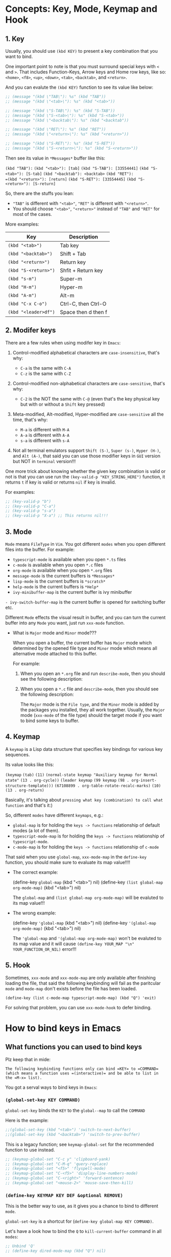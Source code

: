 * Concepts: Key, Mode, Keymap and Hook

** 1. Key

Usually, you should use ~(kbd KEY)~ to present a key combination that you want to bind.

One important point to note is that you must surround special keys with =<= and =>=. That includes Function-Keys, Arrow keys and Home row keys, like so: =<home>=, =<f8>=, =<up>=, =<down>=, =<tab>=, =<backtab>=, and =<return>=.

And you can evalute the ~(kbd KEY)~ function to see its value like below:

#+begin_src emacs-lisp
  ;; (message "(kbd \"TAB\"): %s" (kbd "TAB"))
  ;; (message "(kbd \"<tab>\"): %s" (kbd "<tab>"))

  ;; (message "(kbd \"S-TAB\"): %s" (kbd "S-TAB"))
  ;; (message "(kbd \"S-<tab>\"): %s" (kbd "S-<tab>"))
  ;; (message "(kbd \"<backtab\"): %s" (kbd "<backtab"))

  ;; (message "(kbd \"RET\"): %s" (kbd "RET"))
  ;; (message "(kbd \"<return>\"): %s" (kbd "<return>"))

  ;; (message "(kbd \"S-RET\"): %s" (kbd "S-RET"))
  ;; (message "(kbd \"S-<return>\"): %s" (kbd "S-<return>"))
#+end_src

Then see its value in =*Messages*= buffer like this:

=(kbd "TAB"):=
=(kbd "<tab>"): [tab]=
=(kbd "S-TAB"): [33554441]=
=(kbd "S-<tab>"): [S-tab]=
=(kbd "<backtab"): <backtab>=
=(kbd "RET"): 
=(kbd "<return>"): [return]=
=(kbd "S-RET"): [33554445]=
=(kbd "S-<return>"): [S-return]=

So, there are the stuffs you lean:

- ="TAB"= is different with ="<tab>"=, ="RET"= is different with ="<return>"=.
- You should choose ="<tab>"=, ="<return>"= instead of ="TAB"= and ="RET"= for most of the cases.


More examples:

| Key                | Description         |
|--------------------+---------------------|
| =(kbd "<tab>")=      | Tab key             |
| =(kbd "<backtab>")=  | Shift + Tab         |
| =(kbd "<return>")=   | Return key          |
| =(kbd "S-<return>")= | Shfit + Return key  |
| =(kbd "s-m")=        | Super-m             |
| =(kbd "H-m")=        | Hyper-m             |
| =(kbd "A-m")=        | Alt-m               |
| =(kbd "C-x C-o")=    | Ctrl-C, then Ctrl-O |
| =(kbd "<leader>df")= | Space then d then f |


** 2. Modifer keys

There are a few rules when using modifer key in =Emacs=:

1) Control-modified alphabetical characters are =case-insensitive=, that's why:

   - =C-a= is the same with =C-A=
   - =C-z= is the same with =C-Z=

2) Control-modified non-alphabetical characters are =case-sensitive=, that's why:

   - =C-2= is the NOT the same with =C-@= (even that's the key physical key but with or without a =Shift= key pressed)

3) Meta-modified, Alt-modified, Hyper-modified are =case-sensitive= all the time, that's why:
   
   - =M-a= is different with =M-A=
   - =A-a= is different with =A-A=
   - =s-a= is different with =s-A=

4) Not all terminal emulators support =Shift (S-)=, =Super (s-)=, =Hyper (H-)=, and =Alt (A-)=, that said you can use those modifier keys in =GUI= version but NOT in =terminal= version!!!


 One more trick about knowing whether the given key combination is valid or not is that you can use run the ~(key-valid-p "KEY_STRING_HERE")~ function, it returns =t= if key is valid or returns =nil= if key is invalid.

 For examples:

 #+begin_src emacs-lisp
   ;; (key-valid-p "b")
   ;; (key-valid-p "C-a")
   ;; (key-valid-p "s-a")
   ;; (key-valid-p "X-a") ;; This returns nil!!!
 #+end_src


** 3. Mode

=Mode= means =FileType= in =Vim=. You got different =modes= when you open different files into the buffer. For example:

- =typescript-mode= is available when you open =*.ts= files
- =c-mode= is available when you open =*.c= files
- =org-mode= is available when you open =*.org= files
- =message-mode= is the current buffers is =*Messages*=
- =lisp-mode= is the current buffers is =*scratch*=
- =help-mode= is the current buffers is =*Help*=
- =ivy-minibuffer-map= is the current buffer is ivy minibuffer
=- ivy-switch-buffer-map= is the current buffer is opened for switching buffer
etc. 

Different =Mode= effects the visual result in buffer, and you can turn the current buffer into any =Mode= you want, just run =xxx-mode= function.


+ What is =Major= mode and =Minor= mode???

  When you open a buffer, the current buffer has =Major= mode which determined by the opened file type and =Minor= mode which means all alternative mode attached to this buffer.

  For example:

  1) When you open an =*.org= file and run ~describe-mode~, then you should see the following description:

      #+begin_comment
        =Minor= modes enabled in this buffer: =Command-Log= =Company=
        =Display-Line-Numbers= =Evil-Collection-Unimpaired= =Evil-Local=
        =Evil-Surround= =Font-Lock= =Olivetti= =Org-Indent= =Visual-Line=

        The major mode is =Org= mode defined in org.el:
      #+end_comment


  2) When you open a =*.c= file and ~describe-mode~, then you should see the following description:

      #+begin_comment
        =Minor= modes enabled in this buffer: =Command-Log= =Company=
        =Display-Line-Numbers= =Eldoc= =Evil-Collection-Unimpaired= =Evil-Local=
        =Evil-Surround= =Flymake= =Font-Lock= =Highlight-Indent-Guides= =Lsp-Completion=
        =Lsp-Diagnostics= =Lsp-Headerline-Breadcrumb= =Lsp-Managed= =Lsp=
        =Lsp-Modeline-Code-Actions= =Lsp-Modeline-Diagnostics=
        =Lsp-Modeline-Workspace-Status= =Lsp-Ui-Doc= =Lsp-Ui= =Lsp-Ui-Sideline=

        The major mode is =C/*l= mode defined in cc-mode.el:

        Major mode for editing C code.
      #+end_comment


    The =Major= mode is the =File type=, and the =Minor= mode is added by the packages you installed, they all work together. Usually, the =Major= mode (=xxx-mode= of the file type) should the target mode if you want to bind some keys to buffer.


** 4. Keymap

A =keymap= is a Lisp data structure that specifies key bindings for various key sequences.

Its value looks like this:

=(keymap=
=(tab)=
=(11)=
=(normal-state keymap "Auxiliary keymap for Normal state"=
                =(13 . org-cycle))=
=(leader keymap=
            =(99 keymap=
                =(98 . org-insert-structure-template)))=
=(67108899 . org-table-rotate-recalc-marks)=
=(10)=
=(13 . org-return)=

Basically, it's talking about =pressing what key (combination) to call what function= and that's it:)

So, different =modes= have different =keymaps=, e.g.:

+ =global-map= is for holding the =keys -> functions= relationship of default modes (a lot of them).
+ =typescript-mode-map= is for holding the =keys -> functions= relationship of =typescript-mode=.
+ =c-mode-map= is for holding the =keys -> functions= relationship of =c-mode= 

That said when you use =global-map=, =xxx-mode-map= in the =define-key= function, you should make sure to evaluate its map value!!!!

- The correct example:

    (define-key =global-map= (kbd "<tab>") nil)
    (define-key =(list global-map org-mode-map)= (kbd "<tab>") nil)

    The =global-map= and =(list global-map org-mode-map)= will be evaluted to its map value!!!

- The wrong example:

    (define-key ='global-map= (kbd "<tab>") nil)
    (define-key ='(global-map org-mode-map)= (kbd "<tab>") nil)

    The ='global-map= and ='(global-map org-mode-map)= won't be evaluted to its map value and it will cause =(define-key YOUR_MAP "\n" YOUR_FUNCTION_OR_NIL)= error!!!


** 5. Hook

Sometimes, =xxx-mode= and =xxx-mode-map= are only available after finishing loading the file, that said the following keybinding will fail as the paritcular =mode= and =mode-map= don't exists before the file has been loaded.

~(define-key (list c-mode-map typescript-mode-map) (kbd "Q") 'exit)~

For solving that problem, you can use =xxx-mode-hook= to defer binding.


* How to bind keys in Emacs

** What functions you can used to bind keys

Plz keep that in mide:

~The following keybinding functions only can bind =KEY= to =COMMAND= (which means a function uses =(interactive)= and be able to list in the =M-x= list).~

You got a serval ways to bind keys in =Emacs=:

*** ~(global-set-key KEY COMMAND)~

~global-set-key~ binds the ~KEY~ to the =global--map= to call the ~COMMAND~

Here is the example:

#+BEGIN_SRC emacs-lisp
  ;;(global-set-key (kbd "<tab>") 'switch-to-next-buffer)
  ;;(global-set-key (kbd "<backtab>") 'switch-to-prev-buffer)
#+END_SRC

This is a legacy function; see ~keymap-global-set~ for the recommended function to use instead.

#+BEGIN_SRC emacs-lisp
  ;; (keymap-global-set "C-c y" 'clipboard-yank)
  ;; (keymap-global-set "C-M-q" 'query-replace)
  ;; (keymap-global-set "<f5>" 'flyspell-mode)
  ;; (keymap-global-set "C-<f5>" 'display-line-numbers-mode)
  ;; (keymap-global-set "C-<right>" 'forward-sentence)
  ;; (keymap-global-set "<mouse-2>" 'mouse-save-then-kill)
#+END_SRC


*** ~(define-key KEYMAP KEY DEF &optional REMOVE)~

This is the better way to use, as it gives you a chance to bind to different =mode=.

=global-set-key= is a shortcut for (=define-key global-map KEY COMMAND)=.

Let's have a look how to bind the =Q= to =kill-current-buffer= command in all =modes=:

#+BEGIN_SRC emacs-lisp
  ;; Unbind 'Q'
  ;; (define-key dired-mode-map (kbd "Q") nil)

  ;; Re-bind 'Q'
  ;; (define-key evil-normal-state-map (kbd "Q") 'kill-current-buffer)
  ;; (define-key evil-motion-state-map (kbd "Q") 'kill-current-buffer)
#+END_SRC

This is a legacy function; see ~keymap-set~ for the recommended function to use instead.

#+BEGIN_SRC emacs-lisp
  ;; (keymap-set texinfo-mode-map "C-c p" 'backward-paragraph)
  ;; (keymap-set texinfo-mode-map "C-c n" 'forward-paragraph)))
  ;; (keymap-set texinfo-mode-map "C-c C-x x" nil)
#+END_SRC


*** ~(evil-define-key STATE KEYMAP KEY DEF &rest BINDINGS)~

When you need to set a keybinding to the particular =state= and =mode=, you can use ~evil-define-key~, here is the example:

#+BEGIN_SRC emacs-lisp
  ;; (evil-define-key 'normal org-mode-map (kbd "RET") 'org-cycle)
#+END_SRC
  


** How to unbind/disable the default keybindings that you don't use

It's very important that you should know =How to disable/unbind the default keybindings that you don't use=!!!! Otherwise, your keybinding won't work as you expected!!!

Here are the steps of how you can find which =mode= already have the keybindings you want to set

1. Run =describe-key= and then press your key, for example =Q=

    It should show the command info into a new buffer (if your key has been bound to some modes).

    At the very top part, it should say what function your =Q= has been bound to already, and the =Key Bindings= section should show you that your =Q= also bound to in which =mode= like this:

    --------------------------------------------------
    =Key Bindings=
    completion-list-mode-map z
    evil-motion-state-map Q
    evil-normal-state-map Q
    --------------------------------------------------

    That said, you should unbind all those 2 =modes= for your =Q= (if that's NOT what you want).


2. But sometimes, =describe-key= doesn't list all =modes= and I don't know why

   For that situation, you should run =clm/toggle-command-log-buffer= to show the command log buffer. And then, go to any UIs/modes to press your key (=Q=) and see what functions it binds to.

   After that, run =describe-function= and type the function name there, help buffer should show you the =Key Bindings= section (if keybinding exists). That's how you can get the hidden =modes= in different situations.


But how to unbind/unset keybindings? The answer is just bind it to =nil=.

=(define-key YOUR_MODE_NAME_HERE (kbd YOUR_KEY_HERE) nil)=


** How to bind key via hook

Sometimes, =xxx-mode= and =xxx-mode-map= are only available after finishing loading the file, that's why you should bind key via a =hook= in those situations.

*** 4.1 Bind key to =xxx-mode-map=

#+begin_src emacs-lisp
  ;; ;; Command to run when pressing 'C-c a'
  ;; (defun print_a_message()
  ;;     (interactive)
  ;;     (message "Print something by pressing 'C-c a'.")
  ;; )

  ;; ;; Bind function to be called when 'org-mode' is aviable
  ;; (defun bind-test-key-to-org-mode-via-hook()
  ;;   (message ">>> [ org-mode-hook-test ] Set temp keybinding 'C-c a' org mode")
  ;;   (define-key org-mode-map (kbd "C-c a") 'print_a_message)
  ;; )

  ;; ;; Add the bind function to 'org-mode-hook'
  ;; (add-hook 'org-mode-hook #'bind-test-key-to-org-mode-via-hook)
#+end_src

If you evaluate the above functions, then run =describe-variable= on =org-mode-hook=, you should see the following value has been added to that hook:

~bind-test-key-to-org-mode-via-hook my/org-mode-setup~

Then when you open an =org= file or run ~org-mode~ (to reload), then run =describe-variable= on =org-mode-map=, you should see the follwing key->function relationship has been add to its keymap:

=(3 keymap=
    =(97 . print_a_message)=

And then press =C-c a=, you should see the ~Print something by pressing ’C-c a’.~ debug message has been printed to the =*Messages*= buffer, that said your mode-hook settings is working:)


*** 4.2 Bind key to local buffer

The example above binds the =C-c a= to =c-mode-map=, but if you open a few =.C= files, then duplicated binding to =c-mode-map= might happen. So, if there is no special needs, you should use =xxx-mode-hook= to do defer binding to the local buffer, as this promises no duplicated bindings.

#+begin_src emacs-lisp
  ;; Command to run when pressing 'C-c a'
  (defun print_a_message()
      (interactive)
      (message "Print something by pressing 'C-c a'.")
  )

  ;; Bind function to be called when 'org-mode' is aviable
  (defun bind-test-key-to-org-mode-via-hook()
    (message ">>> [ bind-test-key-to-org-mode-via-hook ] Set temp keybinding 'C-c a' local buffer")

    ;;
    (define-key evil-normal-state-local-map (kbd "C-c a") 'print_a_message)

    ;;
    ;; '(evil-local-set-key 'normal KEY COMMAND)' is the same with 
    ;; '(define-key evil-normal-state-local-map KEY COMMAND)',
    ;;
    ;; Just pick the one you like to use
    ;;
    ;; (evil-local-set-key 'normal (kbd "C-c a") 'print_a_message)
  )

  ;; Add the bind function to 'org-mode-hook'
  (add-hook 'org-mode-hook #'bind-test-key-to-org-mode-via-hook)
#+end_src

Then when you open an =org= file or run ~org-mode~ (to reload), then run =describe-variable= on =org-mode-map=, you won't see any key binding to call the ~print_a_message~ command.

But if you run ~describle-bindings~ (in the org file buffer),  you will see the following setting is on the top part:

~`evil-normal-state-local-minor-mode' Minor Mode Bindings:~
    ~Key             Binding~
    ~C-c a		print_a_message~

That means the =C-c a= only bind to the current opened buffer, try to press =C-c a=, you should see the ~Print something by pressing ’C-c a’.~ debug message has been printed to the =*Messages*= buffer, that said your mode-hook settings is working:)


* How to unbind all keybindings for the given mode

If you really want to unbind all keybindings for the particular mode, do like this:

  =(setf (cdr YOUR_MODE_NAME_HERE) nil)=


* My Keybinding settings

1. All keybindings below have a pattern:

    =<leader>xxx= is equal to =C-c xxx=

    That said I can use =s-c xxx= (means =Command-c xxx=) in terminal, as I map the =CMD-c= (from MacOS Parallels Desktop) to =C-c= (in Arch Linux VM).


2. About =Evil state=

   =Evil mode= has the following =state keymaps= you can used to set your own keybindings:

   + evil-insert-state-map
   + evil-emacs-state-map
   + evil-normal-state-map
   + evil-visual-state-map
   + evil-motion-state-map
   + evil-operator-state-map
   + evil-outer-text-objects-map
   + evil-inner-text-objects-map
   + evil-replace-state-map
   + evil-normal-state-local-map

    the main reason =motion= state exists is for use with =read-only= modes where insertion keybindings aren’t useful. 

    If you bind key to =montion= state, that means you bind the key to =normal, visual and operator= state as well. That's quite convenient to save a lot of bindings!!!


** Unbind all keybindings for the following modes

Why do this?

For example the =help-mode-map= already have the default keybinding like =SPC= to scrollup,
that said all =<leader>xx= evil binding won't work, as =<leader>= key is =SPC=.

That's why I unbind all of those buffer mode maps I don't care, this make the evil
binding works!!!

#+begin_src emacs-lisp 
  (setf (cdr help-mode-map) nil)
#+end_src


** =ESC= acts like =C-g=

#+BEGIN_SRC emacs-lisp
  (global-set-key (kbd "<escape>") 'keyboard-escape-quit)
#+END_SRC


** Disable =C-z=

By default, evil bind =C-z= to toggle between =evil-state= and =emacs-state=, but I don't need that.

#+BEGIN_SRC emacs-lisp
  (dolist (map (list
                evil-insert-state-map
                evil-motion-state-map
                ))
      (define-key map (kbd "C-z") nil)
  )
#+END_SRC


** Fix =TAB= issue

#+BEGIN_SRC emacs-lisp
  (define-key evil-insert-state-map (kbd "TAB") 'tab-to-tab-stop)
#+END_SRC


** Toggle spell checking by =<leader>sc=

#+BEGIN_SRC emacs-lisp
  (dolist (map (list
                evil-motion-state-map
                ))
    (define-key map (kbd "<leader>sc") 'flyspell-mode)
    (define-key map (kbd "C-c s c") 'flyspell-mode)
  )
#+END_SRC


** Kill current window by =Q= and exit =Emacs= by =<leader>q=

#+BEGIN_SRC emacs-lisp
  ;;
  ;; Unbind 'Q'
  ;;
  (dolist (map (list
                dired-mode-map
                xref--xref-buffer-mode-map
                ))
        (evil-define-key 'normal map (kbd "Q") nil)
  )
  (define-key evil-normal-state-map (kbd "Q") nil)

  ;;
  ;; Rebind 'Q'
  ;;
  (dolist (map (list
                evil-motion-state-map
                ))
      (define-key map (kbd "Q") 'delete-window)
      (define-key map (kbd "<leader>q") 'save-buffers-kill-terminal)
      (define-key map (kbd "C-c q") 'save-buffers-kill-terminal)
      ;;(message "State: %s" state);
  )
#+END_SRC


** +Switch buffers by =Tab= and =Shift + TAb= (Disabled at this moment)+

#+BEGIN_SRC emacs-lisp
  ;;(global-set-key (kbd "TAB") 'switch-to-next-buffer)
  ;;(global-set-key (kbd "S-TAB") 'switch-to-prev-buffer)
#+END_SRC


** Call =describe-xxxx= functions by =<leader>df/v/k/b=

#+BEGIN_SRC emacs-lisp
  (dolist (map (list
                evil-motion-state-map
                ))
    (define-key map (kbd "<leader>df") 'helpful-callable)
    (define-key map (kbd "C-c df") 'helpful-callable)
    (define-key map (kbd "<leader>dv") 'helpful-variable)
    (define-key map (kbd "C-c dv") 'helpful-variable)
    (define-key map (kbd "<leader>dk") 'describe-key)
    (define-key map (kbd "C-c dk") 'helpful-key)
    (define-key map (kbd "<leader>db") 'helpful-bindings)
    (define-key map (kbd "C-c db") 'describe-bindings)
    (define-key map (kbd "<leader>dm") 'describe-mode)
    (define-key map (kbd "C-c dm") 'describe-mode)
    ;;(message "State: %s" state);
  )
#+END_SRC


** Toggle-command-log-mode by =<leader>l=

#+BEGIN_SRC emacs-lisp
  (dolist (map (list
                evil-motion-state-map
                ))
    (define-key map (kbd "<leader>l") 'clm/toggle-command-log-buffer)
    (define-key map (kbd "C-c l") 'clm/toggle-command-log-buffer)
  )
#+END_SRC


** Evaluate lisp expression by =<leader>e=

#+BEGIN_SRC emacs-lisp
  (dolist (map (list
                evil-motion-state-map
                ))
    (define-key map (kbd "<leader>e") 'eval-last-sexp)
    (define-key map (kbd "C-c e") 'eval-last-sexp)
  )
#+END_SRC


** Evaluate/reload current buffer settings by =<leader>rr=

#+BEGIN_SRC emacs-lisp
  (dolist (map (list
                evil-motion-state-map
                ))
    (define-key map (kbd "<leader>rr") 'eval-buffer)
    (define-key map (kbd "C-c r r") 'eval-buffer)
  )
#+END_SRC


** Save buffer by =W=

#+BEGIN_SRC emacs-lisp
  (dolist (map (list
                evil-motion-state-map
                ))
    (define-key map (kbd "W") 'save-buffer)
  )
#+END_SRC


** Go back to normal mode by =jj=

#+BEGIN_SRC emacs-lisp
  (defun xwl-jj-as-esc ()
  (interactive)
  (if (memq evil-state '(insert replace))
      (let ((changed? (buffer-modified-p)))
          (insert "j")
          (let* ((tm (current-time))
              (ch (read-key)))
          (if (and (eq ch ?j)
                  (< (time-to-seconds (time-since tm)) 0.3))
              (save-excursion
                  (delete-char -1)
                  (evil-force-normal-state)
                  (set-buffer-modified-p changed?))
              (insert ch))))
  (call-interactively 'evil-next-line)))

  (define-key evil-insert-state-map  "j" 'xwl-jj-as-esc)
  (define-key evil-replace-state-map "j" 'xwl-jj-as-esc)
#+END_SRC


** Move to beginning and ending of the line by =H= and =L=

#+BEGIN_SRC emacs-lisp
  (dolist (map (list
                evil-motion-state-map
                ))
    (define-key map (kbd "H") 'evil-first-non-blank)
    (define-key map (kbd "L") 'evil-end-of-line)
    ;;(message "State: %s" state);
  )
#+END_SRC


** Go back to last marked position by =gb=

I can't call ~evil-set-mark~ in my custom function, as it calls ~read-char~ when the function runs, so I can't pass a char in that way.

As a workaround, I can use the default evil keybinding =m= to set a =M= to current position, MAKE SURE that's an uppercase =M=, otherwise, you can go back if you jump to another buffer!!!

#+BEGIN_SRC emacs-lisp
  (defun my-goto-last-marked-position()
    (interactive)
    (evil-goto-mark ?M)
  )

  (dolist (map (list
                evil-motion-state-map
                ))
      (define-key map (kbd "gb") 'my-goto-last-marked-position)
      ;;(message "State: %s" state);
  )
#+END_SRC



** Open files or buffers by =<leader>p/b=

#+BEGIN_SRC emacs-lisp
  ;;
  ;; 'ivy + counsel' version
  ;;
  ;;(dolist (map (list
  ;;              evil-motion-state-map
  ;;              ))
  ;;  (define-key map (kbd "<leader>p") 'counsel-find-file)
  ;;  (define-key map (kbd "C-c p") 'counsel-find-file)
  ;;  (define-key map (kbd "<leader>b") 'counsel-switch-buffer)
  ;;  (define-key map (kbd "C-c b") 'counsel-switch-buffer)
  ;;)

  ;;
  ;; 'vertico + consult' version
  ;;
  (dolist (map (list
                evil-motion-state-map
                ))
    (define-key map (kbd "<leader>p") 'find-file)
    (define-key map (kbd "C-c p") 'find-file)
    (define-key map (kbd "<leader>b") 'consult-buffer)
    (define-key map (kbd "C-c b") 'consult-buffer)
  )
#+END_SRC


** Switch between last buffers =<leader>SPC=

#+BEGIN_SRC emacs-lisp
  (dolist (map (list
                evil-motion-state-map
                ))
    (define-key map (kbd "<leader>SPC") 'switch-to-last-buffer)
  )
#+END_SRC


** Toggle =Olivetti= mode (works like =Goyo= in =Neovim=) by =<leader>RET=

#+BEGIN_SRC emacs-lisp
  (dolist (map (list
                evil-motion-state-map
                ))
    (define-key map (kbd "<leader>RET") 'olivetti-mode)
  )
#+END_SRC


** Search and replace cursor word by =<C-s>= 

#+BEGIN_SRC emacs-lisp
  ;;
  ;; Unbind the default <C-s> for 'isearch-forward'
  ;;
  (define-key global-map (kbd "C-s") nil)
  
  ;;
  ;; Replace current word or selection using vim style for evil mode
  ;;
  (defun evil-replace-word-selection()
    (interactive)
    (if (use-region-p)
        (let ((selection (buffer-substring-no-properties (region-beginning) (region-end))))
            (if (= (length selection) 0)
                (message "empty string")
                (evil-ex (concat "'<,'>s/" selection "/"))
            )
        )
        (evil-ex (concat "%s/" (thing-at-point 'word) "/"))))

  ;;
  ;; Rebind <C-s>
  ;;
  (define-key evil-motion-state-map (kbd "C-s") 'evil-replace-word-selection)
#+END_SRC


** Rg on cursor word by =<leader>f=

#+BEGIN_SRC emacs-lisp
  ;;
  ;; 'ivy + counsel' version
  ;;
  ;;(dolist (map (list
  ;;              evil-motion-state-map
  ;;              ))
  ;;  (define-key map (kbd "<leader>f") 'counsel-rg)
  ;;  (define-key map (kbd "C-c f") 'counsel-rg)
  ;;)

  ;;
  ;; 'vertico + consult' version
  ;;
  (dolist (map (list
                evil-motion-state-map
                ))
    (define-key map (kbd "<leader>f") 'consult-ripgrep)
    (define-key map (kbd "C-c f") 'consult-ripgrep)
  )
#+END_SRC


** ~imenu~ (function and variable list) by =<leader>i=

#+BEGIN_SRC emacs-lisp
  ;;
  ;; 'ivy + counsel version
  ;;
  ;;(dolist (map (list
  ;;              evil-motion-state-map
  ;;              ))
  ;;  (define-key map (kbd "<leader>f") 'counsel-rg)
  ;;  (define-key map (kbd "C-c f") 'counsel-rg)
  ;;)

  ;;
  ;; 'vertico + consult' version
  ;;
  (dolist (map (list
                evil-motion-state-map
                ))
    (define-key map (kbd "<leader>i") 'consult-imenu)
    (define-key map (kbd "C-c i") 'consult-imenu)
  )
#+END_SRC


** Window split by =<leader>vs=

#+BEGIN_SRC emacs-lisp
  (dolist (map (list
                evil-motion-state-map
                ))
    (define-key map (kbd "<leader>vs") 'evil-window-vsplit)
    (define-key map (kbd "C-c v s") 'evil-window-vsplit)
  )
#+END_SRC


** Window movement by =C-h, C-l= (Only for jumping between left and right windows, Disable the up and down windows)

For jumping between up and down windows, I prefer to use =<C-w>j= and =<C-w>k=.

#+BEGIN_SRC emacs-lisp
  (dolist (map (list
                evil-motion-state-map
                ))
    (define-key map (kbd "C-l") 'evil-window-right)
    (define-key map (kbd "C-h") 'evil-window-left)
    ;;(message "State: %s" state);
  )
#+END_SRC


** Change window size by =-/+/==

For jumping between up and down windows, I prefer to use =<C-w>j= and =<C-w>k=.

#+BEGIN_SRC emacs-lisp
  ;;
  ;; Unbind
  ;;

  (dolist (map (list
                dired-mode-map
                ))
    (evil-define-key '(normal motion) map (kbd "=") 'nil)
    (evil-define-key '(normal motion) map (kbd "-") 'nil)
    (evil-define-key '(normal motion) map (kbd "+") 'nil)
    (evil-define-key '(normal motion) map (kbd "_") 'nil)
    (evil-define-key '(normal motion) map (kbd "|") 'nil)
  )

  (defun my-increase-window-width ()
    (interactive)
    (evil-window-increase-width 5)
  )

  (defun my-decrease-window-width ()
    (interactive)
    (evil-window-increase-width -5)
  )

  (defun my-increase-window-height ()
    (interactive)
    (evil-window-increase-height 5)
  )

  (defun my-decrease-window-height ()
    (interactive)
    (evil-window-increase-height -5)
  )

  (dolist (map (list
                evil-motion-state-map
                evil-normal-state-map
                ))
    (define-key map (kbd "|") 'balance-windows)
    (define-key map (kbd "=") 'my-increase-window-width)
    (define-key map (kbd "-") 'my-decrease-window-width)
    (define-key map (kbd "+") 'my-increase-window-height)
    (define-key map (kbd "_") 'my-decrease-window-height)
  )
#+END_SRC

        
** Improve =<C-j>= and =<C-k>= for each mode I needed

*** Disable =<C-j>= and =<C-k>= from the following modes

#+BEGIN_SRC emacs-lisp
  ;;
  ;; 'ivy + counsel' version
  ;;
  ;;(dolist (map (list
  ;;              global-map
  ;;              org-mode-map
  ;;              ivy-minibuffer-map
  ;;              ivy-switch-buffer-map
  ;;              evil-window-map
  ;;              evil-normal-state-map
  ;;              evil-motion-state-map
  ;;              ))
  ;;    (define-key map (kbd "C-j") nil)
  ;;    (define-key map (kbd "C-k") nil)
  ;;    ;;(message "State: %s" state);
  ;;)

  ;;
  ;; 'vertico + consult' version
  ;;
  (dolist (map (list
                global-map
                evil-window-map
                evil-normal-state-map
                evil-motion-state-map
                ))
      (define-key map (kbd "C-j") nil)
      (define-key map (kbd "C-k") nil)
      ;;(message "State: %s" state);
  )

  (evil-define-key 'normal org-mode-map (kbd "C-j") nil)
  (evil-define-key 'normal org-mode-map (kbd "C-k") nil)
#+END_SRC


*** Enable =<C-j>= and =<C-k>= for the following modes

#+BEGIN_SRC emacs-lisp
  ;;
  ;; 'ivy + counsel' version
  ;;
  ;;(dolist (map (list
  ;;              ivy-switch-buffer-map
  ;;              ivy-minibuffer-map ))
  ;;  (define-key map (kbd "C-j") 'ivy-next-line)
  ;;  (define-key map (kbd "C-k") 'ivy-previous-line)
  ;;)

  ;;
  ;; 'vertico-mode'
  ;;
  (dolist (map (list
                vertico-map
                ))
    (define-key map (kbd "C-j") 'vertico-next)
    (define-key map (kbd "C-k") 'vertico-previous)
  )

  ;;
  ;; 'org-mode'
  ;;
  (defun my-org-next-heading()
    (interactive)
    (org-forward-heading-same-level nil)
    (evil-scroll-line-to-center nil)
  )

  (defun my-org-previous-heading()
    (interactive)
    (org-backward-heading-same-level nil)
    (evil-scroll-line-to-center nil)
  )

  (evil-define-key 'normal org-mode-map (kbd "C-j") 'my-org-next-heading)
  (evil-define-key 'normal org-mode-map (kbd "C-k") 'my-org-previous-heading)

  ;;
  ;; 'markdown-mode' and 'markdown-view-mode'
  ;;
  (defun my-markdown-next-heading()
    (interactive)
    (outline-next-visible-heading 1)
    (evil-scroll-line-to-center nil)
  )

  (defun my-markdown-previous-heading()
    (interactive)
    (outline-next-visible-heading -1)
    (evil-scroll-line-to-center nil)
  )

  (dolist (map (list
                markdown-mode-map
                markdown-view-mode-map
                ))
    (evil-define-key 'normal map (kbd "C-j") 'my-markdown-next-heading)
    (evil-define-key 'normal map (kbd "C-k") 'my-markdown-previous-heading)
  )
#+END_SRC


** Improve =n= and =N= search

#+begin_src emacs-lisp
  ;;
  ;; Unbind 'n' and 'N'
  ;;
  (define-key evil-motion-state-map (kbd "n") nil)
  (define-key evil-motion-state-map (kbd "N") nil)

  (defun my-search-next()
    (interactive)
    (evil-search-next)
    (evil-scroll-line-to-center nil)
  )

  (defun my-search-previous()
    (interactive)
    (evil-search-previous)
    (evil-scroll-line-to-center nil)
  )

  (define-key evil-motion-state-map (kbd "n") 'my-search-next)
  (define-key evil-motion-state-map (kbd "N") 'my-search-previous)
#+end_src


** +Improve =M-x= user experience+

+By default, press =M-x= to run ~execute-extended-command~, but I want the better version ~counsel-M-x~:+

#+begin_src emacs-lisp
  ;;(dolist (map (list
  ;;              evil-motion-state-map
  ;;              ))
  ;;  (define-key map (kbd "M-x") 'counsel-M-x)
  ;;)
#+end_src

After switching to =consult=, just use the default ~execute-extended-command~. 


** Improve =dsecribe-xxx= user experience

*** +Open help into (new or exists) help buffe by =C-o= inside the =ivy-minibuffer=+

+When you run ~describe-xxx~ then you're inside the =ivy-minibuffer= with the list of the items you might what to see help. If you press =RET= on an item, it shows the help info into a new buffer and close the =ivy-minibuffer=, as it calls the ~ivy-done~ command.+

+But what I want is that: when pressing =RET=, it shows me the help into (exists or new) help bufffer and DO NOT close the =ivy-minibuffer=, then I can query another vars or functions and press =RET= again to view the help info. I can close that =ivy-minibuffer= by pressing =ESC=.+

+But it doesn't work, as it calls switching file and buffer NOT works as expected!!! And I can't bind =C-RET= or =S-RET=, so finally, I end up with pressing =C-o= (~o~ for open) to do what I want:)+

#+begin_src emacs-lisp
  ;; (define-key ivy-minibuffer-map (kbd "C-o") 'ivy-call)
#+end_src

Switched to =consult= and it seems doesn't have this functionality.


*** +Jump to previous =describe-xxx= query history by =<up>= or =<down>= inside the =ivy-minibuffer=++

#+begin_src emacs-lisp
  ;; (define-key ivy-minibuffer-map (kbd "<down>") 'ivy-next-history-element)
  ;; (define-key ivy-minibuffer-map (kbd "<up>") 'ivy-previous-history-element)
#+end_src

Switched to =consult= and =savehist= package already got this functionality.



** Org mode

*** ~org-mode~ create and open link

**** how to create link

Under the hook, org link format just like this =[[LINK_URL=][DESCRIPTION_TO_DISPLAY]]=.

You can type from left to right, it won't show as a =Link= until you type the final =]= character.

**** How to edit created link

After created a link, you CAN'T see the =[[][]]= original text as it hides by the =org-hide-emphasis-markers= settings in =~/.config/color_theme.org=.

But you can go to the end of the link text and delete the last =]= character, then the original text
shows back (as that's broken link format) like this:

[[https://link][Hey]

Then you can change the URL or the DESCRIPTION part and add back the final =]= character, link shows back again.


*** ~org-mode~ insert code block by =<leader>cb=

#+begin_src emacs-lisp 
  (defun my-create-org-mode-elisp-code-block()
    (interactive)
    (org-insert-structure-template "SRC emacs-lisp")
  )

  (define-key org-mode-map (kbd "<leader>cb") 'my-create-org-mode-elisp-code-block)
  (define-key org-mode-map (kbd "C-c c b") 'my-create-org-mode-elisp-code-block)
#+end_src



*** ~org-mode~ fold or unfold when cursor is on heading by =<RET>=

#+begin_src emacs-lisp 
  (evil-define-key 'normal org-mode-map (kbd "RET") 'org-cycle)
#+end_src


** Markdown

*** ~markdown-mode~ fold or unfold when cursor is on heading by =<RET>=

#+begin_src emacs-lisp 
  (evil-define-key 'normal markdown-mode-map (kbd "RET") 'markdown-cycle)
  (evil-define-key 'normal markdown-view-mode-map (kbd "RET") 'markdown-cycle)
#+end_src


** LSP


*** Go to next or previous error by =<C-n> or <C-p>=

#+BEGIN_SRC emacs-lisp
  (defun my-lsp-error-jumping-in-local-buffer()
    (define-key evil-normal-state-local-map (kbd "C-n") 'flymake-goto-next-error)
    (define-key evil-normal-state-local-map (kbd "C-p") 'flymake-goto-prev-error)

    (message ">>> [ my-lsp-error-jumping-in-local-buffer ] Set 'C-n' and 'C-p' to local buffer")
  )

  (dolist (hook '(c-mode-hook
                  c-ts-mode-hook
                  c++-mode-hook
                  c++-ts-mode-hook
                  zig-mode-hook
                  zig-ts-mode-hook
                  rust-mode-hook
                  rust-ts-mode-hook
                  typescript-mode-hook
                  python-ts-mode-hook
                ))
    (add-hook hook #'my-lsp-error-jumping-in-local-buffer)
  )
#+END_SRC


*** Format buffer by =<leader>ff=

#+BEGIN_SRC emacs-lisp
  (defun my-lsp-format-buffer()
    ;;(define-key evil-normal-state-local-map (kbd "<leader>ff") 'lsp-format-buffer)

    (define-key evil-normal-state-local-map (kbd "<leader>ff") 'eglot-format-buffer)

    (message ">>> [ my-lsp-format-buffer ] Set '<leader>ff' to local buffer")
  )

  (dolist (hook '(c-mode-hook
                  c-ts-mode-hook
                  c++-mode-hook
                  c++-ts-mode-hook
                  zig-mode-hook
                  zig-ts-mode-hook
                  rust-mode-hook
                  rust-ts-mode-hook
                  typescript-mode-hook
                  python-ts-mode-hook
                ))
    (add-hook hook #'my-lsp-format-buffer)
  )
#+END_SRC


*** Rename by =<leader>rn=

#+BEGIN_SRC emacs-lisp
  (defun my-lsp-rename-buffer()
    ;; (define-key evil-normal-state-local-map (kbd "<leader>rn") 'lsp-rename)

    (define-key evil-normal-state-local-map (kbd "<leader>rn") 'eglot-rename)

    (message ">>> [ my-lsp-rename-buffer ] Set '<leader>rn' to local buffer")
  )

  (dolist (hook '(c-mode-hook
                  c-ts-mode-hook
                  c++-mode-hook
                  c++-ts-mode-hook
                  zig-mode-hook
                  zig-ts-mode-hook
                  rust-mode-hook
                  rust-ts-mode-hook
                  typescript-mode-hook
                  python-ts-mode-hook
                ))
    (add-hook hook #'my-lsp-rename-buffer)
  )
#+END_SRC


*** +Show doc by =K=+ (only use in =lsp-mode=)

+If doc popup doesn't show before, then it shows up when you press =K=, otherwise, it jumps into the doc popup frame (window).+

+But it only works in =GUI= mode!!!+

+In terminal mode, the popup shows on the right-top position and you can jump into it!!!+

#+BEGIN_SRC emacs-lisp
  ;; (defun my-show-or-jump-into-doc ()
  ;;   (interactive)
  ;;   (if (lsp-ui-doc--visible-p)
  ;;       (lsp-ui-doc-focus-frame)
  ;;       (lsp-ui-doc-show)
  ;;   )

  ;;   ;; (if (lsp-ui-doc--visible-p)
  ;;   ;;     (lsp-ui-doc-focus-frame)
  ;;   ;;     (if (lsp-ui-doc--frame-visible-p)
  ;;   ;;         (lsp-ui-doc-unfocus-frame)
  ;;   ;;         (lsp-ui-doc-show))
  ;;   ;; )
  ;; )

  ;; (defun my-lsp-toggle-doc()
  ;;   (define-key evil-normal-state-local-map (kbd "K") 'my-show-or-jump-into-doc)

  ;;   (message ">>> [ my-lsp-toggle-doc ] Set 'K' to local buffer")
  ;; )

  ;; (dolist (hook '(c-mode-hook
  ;;                 c-ts-mode-hook
  ;;                 c++-mode-hook
  ;;                 c++-ts-mode-hook
  ;;                 zig-mode-hook
  ;;                 zig-ts-mode-hook
  ;;                 rust-mode-hook
  ;;                 rust-ts-mode-hook
  ;;                 typescript-mode-hook
  ;;               ))
  ;;   (add-hook hook #'my-lsp-toggle-doc)
  ;; )
#+END_SRC

+The comment code block above tries to get out from the doc popup window by press =K= again (if its already inside), the logic looks correctly, but it won't work! As the =K= only bound the opened source code buffer and that popup is in another buffer, that's why there is no =K= bind to that buffer!!!+

+So, you have to press =C-x 4 0= (~kill-buffer-and-window~) to get out from that doc popup frame windows at this moment.+

Switch to =eglot= already, =K= is the default keybinding to call =eldoc-doc-bffer=!!!


*** Show error (diagnostics buffer) =<leader>se=

#+BEGIN_SRC emacs-lisp
  (defun my-lsp-show-error()
    (define-key evil-normal-state-local-map (kbd "<leader>se") 'flymake-show-buffer-diagnostics)
    (define-key evil-normal-state-local-map (kbd "C-c s e") 'flymake-show-buffer-diagnostics)

    (message ">>> [ my-lsp-show-error ] Set '<leader>se' to local buffer")
  )

  (dolist (hook '(c-mode-hook
                  c-ts-mode-hook
                  c++-mode-hook
                  c++-ts-mode-hook
                  zig-mode-hook
                  zig-ts-mode-hook
                  rust-mode-hook
                  rust-ts-mode-hook
                  typescript-mode-hook
                  python-ts-mode-hook
                ))
    (add-hook hook #'my-lsp-show-error)
  )
#+END_SRC


*** Run code action =<leader>ca=

#+BEGIN_SRC emacs-lisp
  (defun my-lsp-code-action()
    ;; (define-key evil-normal-state-local-map (kbd "<leader>ca") 'lsp-execute-code-action)
    ;; (define-key evil-normal-state-local-map (kbd "C-c c a") 'lsp-execute-code-action)

    (define-key evil-normal-state-local-map (kbd "<leader>ca") 'eglot-code-action-quickfix)
    (define-key evil-normal-state-local-map (kbd "C-c c a") 'eglot-code-action-quickfix)

    (message ">>> [ my-lsp-code-action ] Set '<leader>ca' to local buffer")
  )

  (dolist (hook '(c-mode-hook
                  c-ts-mode-hook
                  c++-mode-hook
                  c++-ts-mode-hook
                  zig-mode-hook
                  zig-ts-mode-hook
                  rust-mode-hook
                  rust-ts-mode-hook
                  typescript-mode-hook
                  python-ts-mode-hook
                ))
    (add-hook hook #'my-lsp-code-action)
  )
#+END_SRC


*** Toggle comment by =<leader>/=

#+BEGIN_SRC emacs-lisp
  (defun my-lsp-toggle-comment()
    (define-key evil-visual-state-local-map (kbd "<leader>/") 'evilnc-comment-or-uncomment-lines)
    (define-key evil-visual-state-local-map (kbd "C-c /") 'evilnc-comment-or-uncomment-lines)

    (message ">>> [ my-lsp-toggle-comment ] Set '<leader>/' to local buffer")
  )

  (dolist (hook '(c-mode-hook
                  c-ts-mode-hook
                  c++-mode-hook
                  c++-ts-mode-hook
                  zig-mode-hook
                  zig-ts-mode-hook
                  rust-mode-hook
                  rust-ts-mode-hook
                  typescript-mode-hook
                  python-ts-mode-hook
                ))
    (add-hook hook #'my-lsp-toggle-comment)
  )
#+END_SRC



*** Toggle inlay hints by =<leader>th=

#+BEGIN_SRC emacs-lisp
  (defun my-lsp-toggle-inlay-hint()
    (interactive)
    (message ">>>>> called.")
    (if eglot-inlay-hints-mode
        (progn
            (message ">>> [ my-lsp-toggle-inlay-hint ] Inlay hint is 'on', turn it 'off' now.")
            (eglot-inlay-hints-mode -1)
        )
        (progn
            (message ">>> [ my-lsp-toggle-inlay-hint ] Inlay hint is 'off', turn it 'on' now.")
            (eglot-inlay-hints-mode 1)
        )
    )
  )

  (defun my-setup-toggle-inlay-hint()
      (define-key evil-normal-state-local-map (kbd "<leader>th") 'my-lsp-toggle-inlay-hint)
      (define-key evil-normal-state-local-map (kbd "C-c t h") 'my-lsp-toggle-inlay-hint)
      (message ">>> [ my-setup-toggle-inlay-hint ] Set '<leader>th' to local buffer")
  )

  (dolist (hook '(c-mode-hook
                  c-ts-mode-hook
                  c++-mode-hook
                  c++-ts-mode-hook
                  zig-mode-hook
                  zig-ts-mode-hook
                  rust-mode-hook
                  rust-ts-mode-hook
                  typescript-mode-hook
                  python-ts-mode-hook
                ))
    (add-hook hook #'my-setup-toggle-inlay-hint)
  )
#+END_SRC



** Dired

*** Go up dire by =h= and into dir or open file by =l=

#+BEGIN_SRC emacs-lisp
  ;;
  ;; Unbind
  ;;
  (define-key dired-mode-map (kbd "SPC") nil)
  (evil-define-key 'normal dired-mode-map (kbd "SPC") nil)

  ;;
  ;; Rebind
  ;;
  (evil-define-key '(motion) dired-mode-map (kbd "h") 'dired-up-directory)
  (evil-define-key '(motion) dired-mode-map (kbd "l") 'dired-find-file)
  ;; (evil-define-key 'normal dired-mode-map (kbd "SPC") 'dired-mark)
#+END_SRC


*** Open file to other window by =o=

#+BEGIN_SRC emacs-lisp
  ;;
  ;; Unbind
  ;;
  (define-key dired-mode-map (kbd "o") nil)
  (evil-define-key 'normal dired-mode-map (kbd "o") nil)

  ;;
  ;; Rebind
  ;;
  (evil-define-key '(normal motion) dired-mode-map (kbd "o") 'dired-find-file-other-window)
#+END_SRC


*** Jump back to ~dired buffer~ corresponding to current buffer by =C-c j=

#+BEGIN_SRC emacs-lisp
  ;;
  ;; Rebind
  ;;
  (dolist (map (list
                evil-motion-state-map
                ))
      (define-key map (kbd "C-c j") 'dired-jump)
  )
#+END_SRC


*** Quickly go to particular directories by =gX=

- ~gh~: Go home =~/=
- ~gb~: Go backup =~/my-shell/backup=
- ~gc~: Go backup =~/c=
- ~gd~: Go backup =~/Downloads=
- ~gp~: Go Photos =~/Photos=
- ~gr~: Go Photos =~/rust=
- ~gt~: Go Photos =~/temp=
- ~gz~: Go Photos =~/zig=

#+BEGIN_SRC emacs-lisp
  ;;
  ;; Unbind
  ;;
  (evil-define-key '(normal) dired-mode-map (kbd "gh") 'nil)
  (evil-define-key '(normal) dired-mode-map (kbd "gb") 'nil)
  (evil-define-key '(normal) dired-mode-map (kbd "gc") 'nil)
  (evil-define-key '(normal) dired-mode-map (kbd "gd") 'nil)
  (evil-define-key '(normal) dired-mode-map (kbd "gp") 'nil)
  (evil-define-key '(normal) dired-mode-map (kbd "gr") 'nil)
  (evil-define-key '(normal) dired-mode-map (kbd "gt") 'nil)
  (evil-define-key '(normal) dired-mode-map (kbd "gz") 'nil)

  ;;(define-key evil-normal-state-map (kbd "gh") 'nil)
  ;;(define-key evil-normal-state-map (kbd "gb") 'nil)
  ;;(define-key evil-normal-state-map (kbd "gc") 'nil)
  ;;(define-key evil-normal-state-map (kbd "gp") 'nil)
  ;;(define-key evil-normal-state-map (kbd "gr") 'nil)
  ;;(define-key evil-normal-state-map (kbd "gt") 'nil)
  ;;(define-key evil-normal-state-map (kbd "gz") 'nil)

  ;;
  ;; Rebind
  ;;
  (defun my-goto-home-directory()
     (interactive)
     (dired "~/")
  )
  (defun my-goto-shell-backup-directory()
     (interactive)
     (dired "~/my-shell/backup")
  )
  (defun my-goto-c-directory()
     (interactive)
     (dired "~/c")
  )
  (defun my-goto-downloads-directory()
     (interactive)
     (dired "~/Downloads")
  )
  (defun my-goto-rust-directory()
     (interactive)
     (dired "~/rust")
  )
  (defun my-goto-zig-directory()
     (interactive)
     (dired "~/zig")
  )
  (defun my-goto-temp-directory()
     (interactive)
     (dired "~/temp")
  )
  (defun my-goto-photo-directory()
     (interactive)
     (dired "~/Photos")
  )

  (evil-define-key '(normal) dired-mode-map (kbd "gh") 'my-goto-home-directory)
  (evil-define-key '(normal) dired-mode-map (kbd "gb") 'my-goto-shell-backup-directory)
  (evil-define-key '(normal) dired-mode-map (kbd "gd") 'my-goto-downloads-directory)
  (evil-define-key '(normal) dired-mode-map (kbd "gc") 'my-goto-c-directory)
  (evil-define-key '(normal) dired-mode-map (kbd "gp") 'my-goto-photo-directory)
  (evil-define-key '(normal) dired-mode-map (kbd "gr") 'my-goto-rust-directory)
  (evil-define-key '(normal) dired-mode-map (kbd "gt") 'my-goto-temp-directory)
  (evil-define-key '(normal) dired-mode-map (kbd "gz") 'my-goto-zig-directory)
#+END_SRC


*** Toggle hidden files by =<leader>h=

Before this can work, you have to make sure that you have the following settings to show hidden files by default:

~(setq dired-listing-switches "-lhta")~

#+BEGIN_SRC emacs-lisp
  (setq dired-omit-files "^\\...+$")

  (evil-define-key '(normal) dired-mode-map (kbd "<leader>h") 'dired-omit-mode)
  (evil-define-key '(normal) dired-mode-map (kbd "C-c h") 'dired-omit-mode)
#+END_SRC


*** Modify the READ-ONLY buffer by =<leader>m=

#+BEGIN_SRC emacs-lisp
  (evil-define-key '(normal) dired-mode-map (kbd "<leader>m") 'dired-toggle-read-only)
  (evil-define-key '(normal) dired-mode-map (kbd "C-c m") 'dired-toggle-read-only)
#+END_SRC

After going into the =wdired-change-to-wdired-mode=, here are the default keybindgins to accept or discard changes:

+ =C-c C-c:= Accept changes
+ =C-c C-k:= Discard changes


** Image Dired

*** Fit the rendered image to window

#+BEGIN_SRC emacs-lisp
  (evil-define-key '(normal) image-mode-map (kbd "=") 'image-transform-fit-to-window)
#+END_SRC


** Fast kill buffers and windows

*** Kill all helpful buffers and opend window by =<leader>kh=

#+BEGIN_SRC emacs-lisp
  ;;
  ;; Close the 'helful' window and kill its buffer
  ;;
  (defun kill-helpful-window-and-buffers ()
          (interactive)
          (message ">>> [ kill-helpful-window-and-buffers ] - ....... ")

          (cl-loop for buf in (buffer-list)
                  do (if (string-match-p "^*helpful" (buffer-name buf))
                                  (progn
                                          ;;
                                          ;; Try to close its window first if exists.
                                          ;;
                                          (setq window-to-be-killed (get-buffer-window (buffer-name buf) nil))
                                          (if window-to-be-killed
                                                  (progn
                                                          (delete-window window-to-be-killed)
                                                          (message ">>> [ kill-helpful-window-and-buffers] - Closed window associated with buffer: %s" (buffer-name buf))
                                                  )
                                          )

                                          ;;
                                          ;; Kill buffer.
                                          ;;
                                          (message ">>> [ kill-helpful-window-and-buffers] - Killed buffer: %s" (buffer-name buf))
                                          (kill-buffer buf)
                                  )
                          )
          )

          (message ">>> [ kill-helpful-window-and-buffers ] - [done] ")
  )

  (define-key evil-motion-state-map (kbd "<leader>kh") 'kill-helpful-window-and-buffers)
  (define-key evil-normal-state-map (kbd "C-c k h") 'kill-helpful-window-and-buffers)
#+END_SRC



*** Kill all eldoc buffers and opend window by =<leader>ke=

#+BEGIN_SRC emacs-lisp
  ;;
  ;; Close the 'eldoc' window and kill its buffer
  ;;
  (defun kill-eldoc-window-and-buffers ()
          (interactive)
          (message ">>> [ kill-eldoc-window-and-buffers ] - ....... ")

          (cl-loop for buf in (buffer-list)
                  do (if (string-match-p "^*eldoc" (buffer-name buf))
                                  (progn
                                          ;;
                                          ;; Try to close its window first if exists.
                                          ;;
                                          (setq window-to-be-killed (get-buffer-window (buffer-name buf) nil))
                                          (if window-to-be-killed
                                                  (progn
                                                          (delete-window window-to-be-killed)
                                                          (message ">>> [ kill-eldoc-window-and-buffers] - Closed window associated with buffer: %s" (buffer-name buf))
                                                  )
                                          )

                                          ;;
                                          ;; Kill buffer.
                                          ;;
                                          (message ">>> [ kill-eldoc-window-and-buffers] - Killed buffer: %s" (buffer-name buf))
                                          (kill-buffer buf)
                                  )
                          )
          )

          (message ">>> [ kill-eldoc-window-and-buffers ] - [done] ")
  )

  (define-key evil-motion-state-map (kbd "<leader>ke") 'kill-eldoc-window-and-buffers)
  (define-key evil-normal-state-map (kbd "C-c k e") 'kill-eldoc-window-and-buffers)
#+END_SRC


** Colemak

*** Basic movement and edit

#+BEGIN_SRC emacs-lisp
  ;;
  ;; Unbind
  ;;
  (dolist (map (list
                        evil-normal-state-map
                        evil-visual-state-map
                        evil-motion-state-map
                        ))
        (define-key map (kbd "i") nil)
        (define-key map (kbd "I") nil)
        (define-key map (kbd "m") nil)
        (define-key map (kbd "l") nil)
  )

  ;;
  ;; Rebind
  ;;
  (dolist (map (list
                evil-motion-state-map
                ))
      (define-key map (kbd "n") 'evil-next-line)
      (define-key map (kbd "e") 'evil-previous-line)
      (define-key map (kbd "m") 'evil-backward-char)
      (define-key map (kbd "i") 'evil-forward-char)
      (define-key map (kbd "l") 'evil-insert)
      ;;(message "State: %s" state);
  )

  ;;
  (define-key evil-normal-state-map (kbd "L") 'evil-insert-line)


#+END_SRC


*** Window movement

#+BEGIN_SRC emacs-lisp
  ;;
  ;; Unbind
  ;;
  (dolist (map (list
                evil-motion-state-map
                evil-normal-state-map
                ))
        (define-key map (kbd "C-n") nil)
        (define-key map (kbd "C-p") nil)
        (define-key map (kbd "C-i") nil)
        (define-key map (kbd "C-m") nil)
  )

  ;;
  ;; Rebind
  ;;
  (dolist (map (list
                evil-motion-state-map
                ))
      (define-key map (kbd "C-i") 'evil-window-right)
      (define-key map (kbd "C-m") 'evil-window-left)
      (define-key map (kbd "C-w n") 'evil-window-down)
      (define-key map (kbd "C-w e") 'evil-window-up)
      ;;(message "State: %s" state);
  )

  (defun my-rebind-window-movement-for-treemacs()
      (interactive)
      (define-key treemacs-mode-map (kbd "C-n") nil)
      (define-key treemacs-mode-map (kbd "C-p") nil)
      (define-key treemacs-mode-map (kbd "C-i") nil)
      (define-key evil-treemacs-state-map (kbd "C-i") nil)
      (define-key treemacs-mode-map (kbd "C-m") nil)

      (define-key treemacs-mode-map (kbd "C-i") 'evil-window-right)
      (define-key treemacs-mode-map (kbd "C-m") 'evil-window-left)
      (define-key treemacs-mode-map (kbd "C-w n") 'evil-window-down)
      (define-key treemacs-mode-map (kbd "C-w e") 'evil-window-up)
  )

  (add-hook 'treemacs-mode-hook #'my-rebind-window-movement-for-treemacs)

#+END_SRC


*** Enable =<C-n>= and =<C-n>= for the following modes

#+BEGIN_SRC emacs-lisp
  ;;
  ;; 'vertico-mode'
  ;;
  (dolist (map (list
                vertico-map
                ))
    (define-key map (kbd "C-n") 'vertico-next)
    (define-key map (kbd "C-e") 'vertico-previous)
  )

  ;;
  ;; 'org-mode'
  ;;
  (defun my-org-next-heading()
    (interactive)
    (org-forward-heading-same-level nil)
    (evil-scroll-line-to-center nil)
  )

  (defun my-org-previous-heading()
    (interactive)
    (org-backward-heading-same-level nil)
    (evil-scroll-line-to-center nil)
  )

  (evil-define-key 'normal org-mode-map (kbd "C-n") 'my-org-next-heading)
  (evil-define-key 'normal org-mode-map (kbd "C-e") 'my-org-previous-heading)

  ;;
  ;; 'markdown-mode' and 'markdown-view-mode'
  ;;
  (defun my-markdown-next-heading()
    (interactive)
    (outline-next-visible-heading 1)
    (evil-scroll-line-to-center nil)
  )

  (defun my-markdown-previous-heading()
    (interactive)
    (outline-next-visible-heading -1)
    (evil-scroll-line-to-center nil)
  )

  (dolist (map (list
                markdown-mode-map
                markdown-view-mode-map
                ))
    (evil-define-key 'normal map (kbd "C-n") 'my-markdown-next-heading)
    (evil-define-key 'normal map (kbd "C-e") 'my-markdown-previous-heading)
  )
#+END_SRC



*** Improve =,= and =.= search

#+begin_src emacs-lisp
  (dolist (map (list
                evil-motion-state-map
                evil-normal-state-map
                ))
        (define-key map (kbd ".") nil)
        (define-key map (kbd ",") nil)
  )

  ;;
  ;; Unbind
  ;;
  (dolist (map (list
                evil-motion-state-map
                evil-normal-state-map
                ))
        (define-key map (kbd ".") 'my-search-next)
        (define-key map (kbd ",") 'my-search-previous)
  )
#+end_src


*** Toggle =treemacs=

#+BEGIN_SRC emacs-lisp
  (dolist (map (list
                  evil-motion-state-map
                  evil-normal-state-map
                  ))
          (define-key map (kbd "<leader>e") 'treemacs)
  )

  (defun my-rebind-toggle-treemacs()
    (interactive)
    (dolist (map (list
                  evil-motion-state-map
                  treemacs-mode-map
                    ))
            (define-key map (kbd "SPC") nil)
            (define-key map (kbd "<leader>e") nil)
    )

    (dolist (map (list
                  treemacs-mode-map
                    ))
            (define-key map (kbd "SPC e") 'treemacs)
            (define-key map (kbd "<leader>e") 'treemacs)
    )
  )

  (add-hook 'treemacs-mode-hook #'my-rebind-toggle-treemacs)
#+END_SRC


*** Set bookmark by =b=

#+BEGIN_SRC emacs-lisp
  (dolist (map (list
                evil-motion-state-map
                evil-normal-state-map
                ))
      (define-key map (kbd "b") 'nil)
  )

  (dolist (map (list
                evil-motion-state-map
                ))
      (define-key map (kbd "b") 'evil-set-marker)
      ;;(message "State: %s" state);
  )
#+END_SRC


*** Open your key file by =<leader>kk=

#+BEGIN_SRC emacs-lisp
  (dolist (map (list
                evil-motion-state-map
                evil-normal-state-map
                ))
      (define-key map (kbd "<leader>kk") 'nil)
  )

  (defun my-open-key-file()
     (interactive)
     (find-file-other-window "~/sbzi/personal/keymap.org")
  )

  (dolist (map (list
                evil-motion-state-map
                ))
      (define-key map (kbd "<leader>kk") 'my-open-key-file)
      ;;(message "State: %s" state);
  )
#+END_SRC


*** Open EShell =<leader>s=

#+BEGIN_SRC emacs-lisp
  (dolist (map (list
                evil-motion-state-map
                evil-normal-state-map
                ))
      (define-key map (kbd "<leader>ss") 'nil)
  )

  (defun my-open-eshell()
     (interactive)
     (split-window-below)
     (windmove-down)
     (eshell)
  )

  (dolist (map (list
                evil-motion-state-map
                ))
      (define-key map (kbd "<leader>ss") 'my-open-eshell)
  )
#+END_SRC


*** Dired

**** Go up dire by =m= and into dir or open file by =i=

#+BEGIN_SRC emacs-lisp
  ;;
  ;; Unbind
  ;;
  (define-key dired-mode-map (kbd "m") nil)
  (evil-define-key 'normal dired-mode-map (kbd "m") nil)
  (define-key dired-mode-map (kbd "i") nil)
  (evil-define-key 'normal dired-mode-map (kbd "i") nil)

  ;;
  ;; Rebind
  ;;
  (evil-define-key '(motion) dired-mode-map (kbd "m") 'dired-up-directory)
  (evil-define-key '(motion) dired-mode-map (kbd "i") 'dired-find-file)
  ;; (evil-define-key 'normal dired-mode-map (kbd "SPC") 'dired-mark)
#+END_SRC

